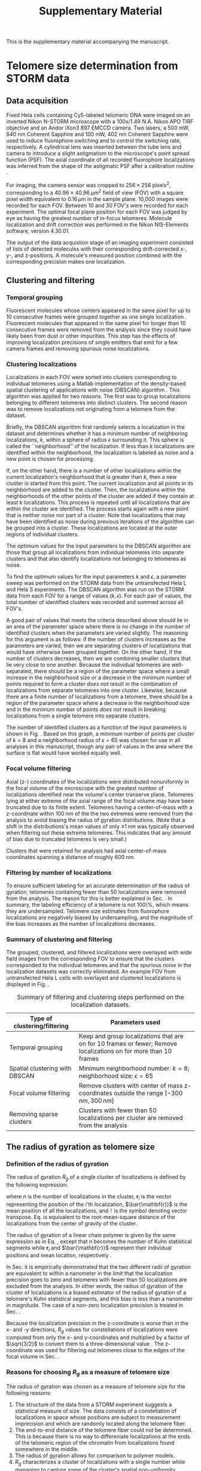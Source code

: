 #+OPTIONS: toc:2 author:nil ^:nil date:nil

#+LATEX_CLASS: article
#+LATEX_CLASS_OPTIONS: [12pt, a4paper]
#+LATEX_HEADER: \usepackage{fullpage}
#+LATEX_HEADER: \usepackage{graphicx}
#+LATEX_HEADER: \usepackage{authblk}
#+LATEX_HEADER: \usepackage{mathtools}
#+LATEX_HEADER: \usepackage{setspace} % for adjusting TOC line spacing
#+LATEX_HEADER: \usepackage{algorithm} % typesetting algorithms
#+LATEX_HEADER: \usepackage{algpseudocode} % typesetting algorithms
#+LATEX_HEADER: \renewcommand{\algorithmicrequire}{\textbf{Input:}}
#+LATEX_HEADER: \setlength{\parindent}{0pt}
#+LATEX_HEADER: \setlength{\parskip}{1em}
#+LATEX_HEADER: \setlength{\affilsep}{0.5em}

#+LATEX_HEADER: \usepackage[backend=bibtex,sorting=none]{biblatex}
#+LATEX_HEADER: \usepackage{hyperref}
#+LATEX_HEADER: \addbibresource{refs_supplement.bib}

#+LATEX_HEADER: \newcommand{\LH}{\mathcal{L}}

#+TITLE: Supplementary Material
#+LATEX_HEADER: \author[1]{Aleksandra Vancevska}
#+LATEX_HEADER: \author[1]{Verena Pfeiffer}
#+LATEX_HEADER: \author[2]{Kyle M. Douglass}
#+LATEX_HEADER: \author[1]{Joachim Lingner}
#+LATEX_HEADER: \author[2]{Suliana Manley}
#+LATEX_HEADER: \affil[1]{Swiss Institute for Experimental Cancer Research (ISREC), EPFL, Lausanne, Switzerland}
#+LATEX_HEADER: \affil[2]{Institute of Physics of Biological Systems, EPFL, Lausanne, Switzerland}

#+BEGIN_ABSTRACT
This is the supplementary material accompanying the manuscript.
#+END_ABSTRACT

* Telomere size determination from STORM data

** Data acquisition
   Fixed Hela cells containing Cy5-labeled telomeric DNA were imaged
   on an inverted Nikon N-STORM microscope with a 100x/1.49 N.A. Nikon
   APO TIRF objective and an Andor iXon3 897 EMCCD camera. Two lasers,
   a 500 mW, 640 nm Coherent Sapphire and 100 mW, 402 nm Coherent
   Sapphire were used to induce fluorophore switching and to control
   the switching rate, respectively. A cylindrical lens was inserted
   between the tube lens and camera to introduce a slight astigmatism
   to the microscope's point spread function (PSF). The axial
   coordinate of all recorded fluorophore localizations was inferred
   from the shape of the astigmatic PSF after a calibration routine
   \cite{huang-science-2008}.

   For imaging, the camera sensor was cropped to $256 \times 256 \;
   \text{pixels}^2$, corresponding to a $40.96 \times 40.96 \; \mu
   m^2$ field of view (FOV) with a square pixel width equivalent to
   $0.16 \, \mu m$ in the sample plane. 10,000 images were recorded
   for each FOV. Between 10 and 30 FOV's were recorded for each
   experiment. The optimal focal plane position for each FOV was
   judged by eye as having the greatest number of in-focus
   telomeres. Molecule localization and drift correction was performed
   in the Nikon NIS-Elements software, version 4.30.01.

   The output of the data acquistion stage of an imaging experiment
   consisted of lists of detected molecules with their corresponding
   drift-corrected x-, y-, and z-positions. A molecule's measured
   position combined with the corresponding precision makes one
   localization.

** Clustering and filtering
   
*** Temporal grouping
    Fluorescent molecules whose centers appeared in the same pixel for
    up to 10 consecutive frames were grouped together as one single
    localization \cite{annibale-natmethods-2011}. Fluorescent
    molecules that appeared in the same pixel for longer than 10
    consecutive frames were removed from the analysis since they could
    have likely been from dust or other impurities. This step has the
    effects of improving localization precisions of single emitters
    that emit for a few camera frames and removing spurious noise
    localizations.

*** Clustering localizations
    Localizations in each FOV were sorted into clusters corresponding
    to individual telomeres using a Matlab implementation of the
    density-based spatial clustering of applications with noise
    (DBSCAN) algorithm
    \cite{daszykowski-chemometrintelllab-2001}. This algorithm was
    applied for two reasons. The first was to group localizations
    belonging to different telomeres into distinct clusters. The
    second reason was to remove localizations not originating from a
    telomere from the dataset.

    Briefly, the DBSCAN algorithm first randomly selects a
    localization in the dataset and determines whether it has a
    minimum number of neighboring localizations, $k$, within a sphere
    of radius $\epsilon$ surrounding it. This sphere is called the
    ``neighborhood'' of the localization. If less than $k$
    localizations are identified within the neighborhood, the
    localization is labeled as noise and a new point is chosen for
    processing.

    If, on the other hand, there is a number of other localizations
    within the current localization's neighborhood that is greater
    than $k$, then a new cluster is started from this point. The
    current localization and all points in its neighborhood are added
    to the cluster. Then, the localizations within the neighborhoods
    of the other points of the cluster are added if they contain at
    least $k$ localizations. This process is repeated until all
    localizations that are within the cluster are identified. The
    process starts again with a new point that is neither noise nor
    part of a cluster. Note that localizations that may have been
    identified as noise during previous iterations of the algorithm
    can be grouped into a cluster. These localizations are located at
    the outer regions of individual clusters.

    The optimum values for the input parameters to the DBSCAN
    algorithm are those that group all localizations from individual
    telomeres into separate clusters and that also identify
    localizations not belonging to telomeres as noise.

    To find the optimum values for the input parameters $k$ and
    $\epsilon$, a parameter sweep was performed on the STORM data from
    the untransfected Hela L and Hela S experiments. The DBSCAN
    algorithm was run on the STORM data from each FOV for a range of
    values $\left ( k, \epsilon \right)$. For each pair of values, the
    total number of identified clusters was recorded and summed across
    all FOV's.

    A good pair of values that meets the criteria described above
    should lie in an area of the parameter space where there is no
    change in the number of identified clusters when the parameters
    are varied slightly. The reasoning for this argument is as
    follows: if the number of clusters increases as the parameters are
    varied, then we are separating clusters of localizations that
    would have otherwise been grouped together. On the other hand, if
    the number of clusters decreases, then we are combining smaller
    clusters that lie very close to one another. Because the
    individual telomeres are well-separated, there should be a region
    of the parameter space where a small increase in the neighborhood
    size or a decrease in the minimum number of points required to
    form a cluster /does not/ result in the combination of
    localizations from separate telomeres into one cluster. Likewise,
    because there are a finite number of localizations from a
    telomere, there should be a region of the parameter space where a
    decrease in the neighborhood size and in the minimum number of
    points /does not/ result in breaking localizations from a single
    telomere into separate clusters.

    The number of identified clusters as a function of the input
    parameters is shown in Fig. \ref{fig-dbscan-sweep}. Based on this
    graph, a minimum number of points per cluster of $k=8$ and a
    neighborhood radius of $\epsilon = 65$ was chosen for use in all
    analyses in this manuscript, though any pair of values in the area
    where the surface is flat would have worked equally well.

    \begin{figure}
      \centering
      \includegraphics[trim = 0 85mm 0 85mm, clip, scale = 0.6]{fig-dbscan-sweep.pdf}
      \caption{Determining the optimum input parameters for the DBSCAN algorithm. The surface representing the number of identified clusters as a function of the minimum number of localizations per cluster, $k$, and the neighborhood radius, $\epsilon$ is used to find the proper parameter space for isolating single telomeres in the localization datasets. The flat area of the surface where the number of clusters is insensitive to the input parameters indicates a good range of values. The white dot at $\left( k = 8, \epsilon = 65 \right)$ was used for all analyses in this manuscript.}
      \label{fig-dbscan-sweep}
    \end{figure}

*** Focal volume filtering
    \label{sec-focalVolumeFiltering}
    Axial (z-) coordinates of the localizations were distributed
    nonuniformly in the focal volume of the microscope with the
    greatest number of localizations identified near the volume's
    center transerve plane. Telomeres lying at either extreme of the
    axial range of the focal volume may have been truncated due to its
    finite extent. Telomeres having a center-of-mass with a
    z-coordinate within $100 \; nm$ of the the two extremes were
    removed from the analysis to avoid biasing the radius of gyration
    distributions. (Note that a shift in the distributions's mean
    values of only $\pm 1 \; nm$ was typically observed when filtering
    out these extreme telomeres. This indicates that any amount of
    bias due to truncated telomeres is very small.)

    Clusters that were retained for analysis had axial center-of-mass
    coordinates spanning a distance of roughly $600 \; nm$.

*** Filtering by number of localizations
    \label{sec-filter_num_loc}
    To ensure sufficient labeling for an accurate determination of the
    radius of gyration, telomeres containing fewer than 50
    localizations were removed from the analysis. The reason for this
    is better explained in Sec. \ref{sec-RgPrecision}. In summary, the
    labeling efficiency of a telomere is not 100\%, which means they
    are undersampled. Telomere size estimates from fluorophore
    localizations are negatively biased by undersampling, and the
    magnitude of the bias increases as the number of localizations
    decreases.

*** Summary of clustering and filtering
    The grouped, clustered, and filtered localizations were overlayed
    with wide field images from the corresponding FOV to ensure that
    the clusters corresponded to the individual telomeres and that the
    spurious noise in the localization datasets was correctly
    eliminated. An example FOV from untransfected Hela L cells with
    overlayed and clustered localizations is displayed in
    Fig. \ref{fig-widefield-overlay}.

    \begin{figure}
      \centering
      \includegraphics[scale = 0.35]{fig-widefield-overlay.png}
      \caption{A representative widefield image of DNA-FISH labeled telomeres in Hela L cells with localizations belonging to individual telomeres marked in red crosses. Scale bar: $10 \; \mu m$.}
      \label{fig-widefield-overlay}
    \end{figure}
    
    #+CAPTION: Summary of filtering and clustering steps performed on the localization datasets.
    #+ATTR_LATEX: :environment tabular :align |l|p{10cm}|
    |---------------------------------------+------------------------------------------------------------------------------------------------------------------|
    | \textbf{Type of clustering/filtering} | \textbf{Parameters used}                                                                                         |
    |---------------------------------------+------------------------------------------------------------------------------------------------------------------|
    | Temporal grouping                     | Keep and group localizations that are on for 10 frames or fewer; Remove localizations on for more than 10 frames |
    |---------------------------------------+------------------------------------------------------------------------------------------------------------------|
    | Spatial clustering with DBSCAN        | Minimum neighborhood number: $k = 8$; neighborhood size: $\epsilon = 65$                                         |
    |---------------------------------------+------------------------------------------------------------------------------------------------------------------|
    | Focal volume filtering                | Remove clusters with center of mass z-coordinates outside the range $\left[ -300 \, nm, 300 \, nm \right]$       |
    |---------------------------------------+------------------------------------------------------------------------------------------------------------------|
    | Removing sparse clusters              | Clusters with fewer than 50 localizations per cluster are removed from the analysis                              |
    |---------------------------------------+------------------------------------------------------------------------------------------------------------------|

** The radius of gyration as telomere size

*** Definition of the radius of gyration
    The radius of gyration $R_g$ of a single cluster of localizations
    is defined by the following expression:

    \begin{equation}
    \label{eq-rgSquared}
    R_g \coloneqq \left[ \frac{1}{n} \sum_{i = 1}^{n} \left( \mathbf{r}_i - \bar{\mathbf{r}} \right)^{\intercal} \left( \mathbf{r}_i - \bar{\mathbf{r}} \right) \right]^{1/2}
    \end{equation}

    where $n$ is the number of localizations in the cluster,
    $\mathbf{r}_i$ is the vector representing the position of the
    $i$'th localization, $\bar{\mathbf{r}}$ is the mean position of
    all the localizations, and $\intercal$ is the symbol denoting
    vector transpose. Eq. \eqref{eq-rgSquared} is equivalent to the
    root-mean-square distance of the localizations from the center of
    gravity of the cluster.

    The radius of gyration of a linear chain polymer is given by the
    same expression as in Eq. \eqref{eq-rgSquared}, except that $n$
    becomes the number of Kuhn statistical segments while
    $\mathbf{r}_i$ and $\bar{\mathbf{r}}$ represent their individual
    positions and mean location, respectively
    \cite{flory-statmechchainmolecules-1989}.

    In Sec. \ref{sec-RgPrecision} it is empirically demonstrated that
    the two different radii of gyration are equivalent to within a
    nanometer in the limit that the localization precision goes to
    zero and telomeres with fewer than 50 localizations are excluded
    from the analysis. In other words, the radius of gyration of the
    cluster of localizations is a biased estimator of the radius of
    gyration of a telomere's Kuhn statistical segments, and this bias
    is less than a nanometer in magnitude. The case of a non-zero
    localization precision is treated in Sec. \ref{sec-STORMDatasets}.
    
    Because the localization precision in the z-coordinate is worse
    than in the x- and -y directions, $R_g$ values for constellations
    of localizations were computed from only the x- and y-coordinates
    and multiplied by a factor of $\sqrt{3/2}$ to convert them to a
    three-dimensional value \cite{rivetti-jmolbiol-1996}. The
    z-coordinate was used for filtering out telomeres close to the
    edges of the focal volume in Sec. \ref{sec-focalVolumeFiltering}.

*** Reasons for choosing $R_g$ as a measure of telomere size
    The radius of gyration was chosen as a measure of telomere size
    for the following reasons:
    1. The structure of the data from a STORM experiment suggests a
       statistical measure of size. The data consists of a
       constellation of localizations in space whose positions are
       subject to measurement imprecision and which are randomly
       located along the telomere fiber.
    2. The end-to-end distance of the telomere fiber could not be
       determined. This is because there is no way to differeniate
       localizations at the ends of the telomeric region of the
       chromatin from localizations found somewhere in the middle.
    3. The radius of gyration allows for comparison to polymer models.
    4. $R_g$ characterizes a cluster of localizations with a single
       number while managing to capture some of the cluster's spatial
       non-uniformity.

*** Labeling efficiency and precision in $R_g$
    \label{sec-RgPrecision}
    Hela S telomeres were around 10 kbp long, while Hela L telomeres
    were about 25 kbp in length. Typically, there were about 100 to 200
    localizations identified in each cluster of Hela S and Hela L
    telomeres, respectively. Given a DNA-FISH oligonucleotide label
    length of 18 bp, this means that the labeling efficiency of
    telomeres in this study was only about 15\% to 20\%.

    Because the labeling efficiency is small, a series of simulations
    was performed to assess the accuracy and precision in the estimate
    of the telomere mean radius of gyration. 100,000 wormlike chain
    conformations were simulated with a packing ratio of $50 \,
    bp/nm$, a persistence length of $50 \, nm$, and a length of $25 \,
    kbp$ as described in Sec. \ref{sec-WLCSimulation}. Each chain was
    labeled and then downsampled by randomly and uniformly removing
    all but a set number of localizations. The mean and variance of
    the radius of gyration estimates as a function of the number of
    segments preserved in the downsampling are displayed in
    Fig. \ref{fig-downsampling}.
    
    \begin{figure}
      \centering
      \includegraphics[scale = 0.75]{fig-downsampling_subplots.pdf}
      \caption{The bias in the mean radius of gyration estimate from a constellation of localizations as a function of the number of localizations. This data was generated by simulating 100,000 different polymer conformations and randomly labeling them with fluorophores. The solid horizontal lines denote the values for the fully-labeled polymer. The polymers were generated from an ensemble with a packing ratio of $50 \, bp/nm$, a persistence length of $\ell_p = 50 \, nm$, and a length of $25 \, kbp$.}
      \label{fig-downsampling}
    \end{figure}

    The results of the simulations presented in
    Fig. \ref{fig-downsampling} show that, for the given set of
    simulated polymer parameters, telomeres with 50 or more
    localizations will have, on the average, $R_g$ values within one
    nanometer and a variance in $R_g$ that is less than 5\% of the
    real population of telomeres.

    In general, the bias should be even less for shorter or more
    compact telomeres because they would not require as many labels to
    accurately determine their real radius of gyration. For longer or
    less compact telomeres, the bias will be worse. The lower cutoff
    for filtering clusters based on their number of localizations was
    set to 50 in all analyses as discussed in
    Sec. \ref{sec-filter_num_loc}. This was chosen as a compromise
    between accuracy in determining the radius of gyration by removing
    sparsely-labeled telomeres and excluding very small but
    well-labeled telomeres in the size distributions.

    Another source of error, namely the precision in the location of a
    fluorophore, will add an additional bias to the $R_g$
    estimate. This bias is taken into account when generating STORM
    datasets for performing parameter estimation in
    Sec. \ref{sec-STORMDatasets}.
    
* Polymer modeling of STORM datasets

** The wormlike chain model
   The wormlike chain (WLC) was chosen as the polymer model in this
   work because it has been successfully applied in studies of
   chromatin conformation at similar genomic length scales as those of
   Hela telomeres \cite{bystricky-pnas-2004, huet-2014} and because it
   can be easily compared to other models of chromatin packaging, such
   as the 10 nm and 30 nm fibers.

   The WLC, also known as a Kratky-Porod chain
   \cite{kratkyporod-1949}, describes an equilibrium ensemble of
   polymer conformations.  In the simplest WLC model, the polymer is
   treated as a continuous, semiflexible, and homogeneous rod whose
   conformation is deformed by thermal interactions with its solvent
   environment. The simple WLC model has a negligible thickness and a
   length $L_c$, otherwise known as the contour length. The
   flexibility of the rod is described by its persistence length
   $\ell_p$. Intuitively, the persistence length is the average length
   over which the polymer remains approximately straight. Polymers
   with a longer persistence length will be more rigid than shorter
   ones.

   Mathematically, the persistence length is the characteristic length
   describing the exponential decay of the tangent-tangent correlation
   function of an infinitely long WLC
   \cite{phillips-pbotc-2009, schellman-biopolymers-1974},

   \begin{equation}
     \label{eq-tantancorr}
     \left< \mathbf{t} \left( s \right) \cdot \mathbf{t} \left( 0 \right) \right> \sim \exp \left( -s / \ell_p \right)
   \end{equation}

   where $\mathbf{t} \left( s \right)$ is the unit vector tangent to
   the polymer at the one-dimensional coordinate $s$ along the
   polymer. For distances $s$ much greater than $\ell_p$, Eq.
   \eqref{eq-tantancorr} shows that there will be no correlation in
   the direction that the tangent vectors point.

   The mean-square radius of gyration of an ensemble of WLC's with the
   same contour length and persistence length is \cite{nakamura-2008}

   \begin{equation}
     \label{eq-meanWLCRg}
     \left< R_{g}^2 \right> = \frac{2 L_{c} \ell_{p}}{6} - \ell_{p}^2 + \left( \frac{2 \ell_p^3}{L_c^2} \right) \left[ L_c - \ell_p \left( 1 - e^{-L_c/\ell_p} \right) \right]
   \end{equation}

   In the limit that the contour length $L_c$ becomes much larger than
   the persistence length $\ell_p$, Eq. \eqref{eq-meanWLCRg} tends to
   $2 L_c \ell_{p}/6$, which is equivalent to the expression for the
   mean-square radius of gyration of the freely-jointed chain
   (sometimes known as the Gaussian chain) \cite{phillips-pbotc-2009}.

   The packing ratio $c$, which describes the linear density of base
   pairs per length of the telomere fiber, is related to the contour
   length through the simple relation

   \begin{equation}
     \label{eq-packingRatio}
     L_c = \frac{n}{c}
   \end{equation}

   where $n$ is the number of base pairs in the telomere.
   
*** The probability distribution for the bending angle between segments

    Linear, semiflexible polymers are composed of small molecules and
    are thus subject to agitation by the random collisions with
    solvent molecules in their environment. These collisions cause the
    polymer to adopt one of many random configurations at any given
    moment in time. According to Boltzmann's statistics, the
    probability that a semiflexible polymer in thermodynamic
    equilibrium will bend into of its possible conformations is
    proportional to the Boltzmann factor

    \begin{equation}
      \label{eq-boltzmann}
      P \left( \Delta U \right) \sim \exp \left( -\frac{\Delta U}{k_B T}\right)
    \end{equation}

    where $P \left( \Delta U \right)$ represents of the probability of
    observing a polymer conformation requiring a free energy change of
    $\Delta U$, $k_B$ is Boltzmann's constant and $T$ is the absolute
    temperature of the system. The fact that it takes energy to bend
    the polymer into a particular conformation reflects the
    ``semiflexible'' qualities of the polymer.

    The energy $U$ of a particular conformation can be approximated by
    first discretizing the polymer by dividing it into very short line
    segments and determining the local energy associated with the bend
    between segments $i$ and $i+1$. The total energy $U$ of the chain
    is then the summation of all the local bending energies.

    The local bending energy $U_i$ may be Taylor expanded about its
    average

    \begin{align}
      &U_i = U_{0,i} + \frac{dU_i}{d\theta_i} \theta_{i} + \frac{1}{2} \frac{d^2 U_i}{d \theta_i^2}\theta_i^2 + \ldots \\
      &\Delta U_i \approx \frac{1}{2} U_i'' \theta_i^2 \label{eq-bending-energy}
    \end{align}

    where terms higher than second order have been dropped and the
    constant $U_{0,i}$ has been subtracted from both sides in
    Eq. \eqref{eq-bending-energy} to arrive at the change in
    energy. The first derivative is zero when the polymer is at
    equilibrium
    \cite{schellman-biopolymers-1974}. Eq. \eqref{eq-bending-energy}
    and Eq. \eqref{eq-boltzmann} can be combined to give the
    unnormalized probability distribution function for the bending
    angle. If the axis about which the two segments $i$ and $i+1$ bend
    is fixed and perpendicular to both segments, then the integration
    producing the normalization factor is only over the zenith angle
    $\theta$ and the probability distribution for the bending angle
    $\theta_i$ is of the form

    \begin{equation}
      P\left( \theta_i \right) = \left( \frac{1}{2 \pi \sigma^2} \right)^{1/2} \exp \left( -\frac{\theta_i^2}{2 \sigma^2} \right) \label{eq-gaussianPDF}
    \end{equation}

    with the variance equivalent to $\sigma_i^2 = k_{B} T/U_i''$. This
    model was developed and called the \textit{hinge model} in
    Ref. \cite{schellman-biopolymers-1974}; its probability
    distribution function for the bending angle is simply a
    Gaussian. Letting $s$ now represent the length of a line segment
    forming the polymer, the persistence length of the hinge model was
    shown to be

    \begin{equation}
      \label{eq-pLength}
      \ell_p = 2 s \left( \frac{U_i''}{k_{B} T} \right)
    \end{equation}

    Substituting Eq. \eqref{eq-pLength} into Eq.
    \eqref{eq-gaussianPDF} and using $\sigma_i^2 = k_{B}T/U_i''$

    \begin{equation}
      \label{eq-bendingPDF}
      P \left( \theta_i \right) = \left( \frac{\ell_p}{4 \pi s} \right)^{1/2} \exp \left[ -\left( \frac{\ell_p}{4 s} \right) \theta_i^2 \right]
    \end{equation}

    Eq. \eqref{eq-bendingPDF} is important because it shows that the
    bending angle between consecutive line segments is a random number
    drawn from a Gaussian probability distribution with a mean of zero
    and a variance of $2s / \ell_p$. Gaussian random numbers are
    easily generated by computers, so individual WLC conformations can
    be simulated using this approach.

** Wormlike chain simulation
   \label{sec-WLCSimulation}
   As described in the previous section, a continuous WLC may be
   simulated by approximating the chain contour as a series of
   discrete line segments of equal length with a random angle between
   the line segments drawn from a probability distribution function
   given by Eq. \eqref{eq-bendingPDF}.

   An extra random variable that describes the orientation of the
   hinge axis at each joint is required to simulate a WLC in three
   dimensions. This number does not count as a degree of freedom when
   determining the form of the probability distribution in
   Eq. \eqref{eq-bendingPDF}. If it did, the properties of the
   simulated chains would remain the same but the form of the
   probability distribution would be modified and the expression for
   the persistence length in Eq. \eqref{eq-pLength} would be smaller
   by a factor of two \cite{schellman-biopolymers-1974}.

   The algorithm for generating a three dimensional WLC based on
   these ideas is as follows:

   #+BEGIN_LATEX
   \begin{algorithm}
     \caption{Generating 3D wormlike chains}
     \label{alg-3dWLC}
     \begin{algorithmic}[1]
       \Require{A persistence length $\ell_p$ and a number of segments $N$}
       \Statex
       \State $i\gets 1$
       \State $\mathbf{r}_1\gets \hat{x}$ \Comment{$\mathbf{r}_{1}$ is a unit vector in the x-direction}
       \While{$i \leq N$}
         \State $\theta\gets \text{Gaussian random number with variance equal to } 2/\ell_{p}$
         \State $\mathbf{a}\gets \text{uniformly and randomly oriented unit vector}$
         \Statex
         \While{$\mathbf{r}_i \times \mathbf{a} = 0$} \Comment{Prevents division by zero in a later step}
           \State $\mathbf{a}\gets \text{uniformly and randomly oriented unit vector}$
         \EndWhile
       \Statex
       \State $\mathbf{d}\gets \frac{\mathbf{r}_i \times \mathbf{a}}{\lVert \mathbf{r}_i \times \mathbf{a} \rVert} \left( \sin \theta \right)$ \Comment{$\mathbf{d}$ is perpendicular to $\mathbf{r}_i$}
       \State $\mathbf{r}_{i+1}\gets \mathbf{r}_i \left( \cos \theta \right) + \mathbf{d}$
       \State $i\gets i + 1$
       \EndWhile
       \Statex 
       \State $\text{path} \gets \mathbf{cumsum} \{ \mathbf{r}_i \}$ \Comment{$\mathbf{cumsum}$ is the cumulative summation of a set}
     \end{algorithmic}
   \end{algorithm}
   #+END_LATEX

   This algorithm generates the WLC by generating a random walk on the
   surface of the unit sphere. Each point on the walk is represented
   by a vector $\mathbf{r}_i$ that points from the origin to the
   surface. The orientation of the hinge axis at each joint is
   determined by the cross product between the current line segment
   and a random vector equally likely to point in any direction. In
   the end, the polymer is created by cumulatively summing all the
   vectors in the ordered set $\{\mathbf{r}_i\}$ that form the random
   walk. The $\times$ operator denotes the vector cross product and
   $\lVert \cdots \rVert$ denotes the Euclidean norm of a vector. The
   $\gets$ symbol denotes assignment since $=$ is used for testing
   equality.

*** Accuracy of the simulation
    The truncation of terms higher than second order in the Taylor
    series expansion for the local bending energy in
    Eq. \eqref{eq-bending-energy} should result in a small error when
    determining the bending angle between segments in this
    simulation. This error should get worse as the chain length
    increases since each small error will gradually accumulate into a
    larger one.

    100,000 polymers with different packing ratios were simulated with
    a persistence length of $50 \, nm$ and a genomic lengths of $10 \,
    kbp$ and $25 \, kbp$, which roughly correspond to typical lengths
    for Hela S and Hela L telomeres. The segment length was set to 2.5
    segments per nanometer. In Fig. \ref{fig-simAccuracy} the mean
    values of the simulated ensembles as a function of their packing
    ratio were subtracted from the theoretical value for $R_g$ given
    by Eq. \eqref{eq-rgSquared} to show the bias due to the previously
    mentioned approximation. The figure shows that an ensemble of
    chains with about 3000 segments, or equivalently a packing ratio
    close to $20 \, bp/nm$ with $n = 25 \, kbp$, will have a negative
    bias in $R_g$ of about $3 \, nm$ [1]. A chain with roughly 6000
    segments, for which the packing ratio in this simulation is about
    $10 \, bp/nm$ at $n = 25 \, kbp$, will have a negative bias of
    about $5 \, nm$.

    \begin{figure}
      \centering
      \includegraphics[scale = 0.6]{fig-simulation_accuracy.pdf}
      \caption{The difference between the mean theoretical $R_g$ in Eq. \eqref{eq-rgSquared} and the mean $R_g$ of an ensemble of 100,000 simulated polymers as a function of their packing ratio. The persistence length is $\ell_p = 50 \, nm$ and the number of base pairs was either $10 \, kbp$ or $25 \, kbp$. There were 2.5 segments per nanometer of chain contour in this simulation. The grayed region does not correspond to human telomeres but is included for completeness.}
      \label{fig-simAccuracy}
    \end{figure}

    The majority of chains in this work were from a region of the
    parameter space where the chain length was less than 3000
    segments. In the Hela S simulations the number of base pairs was
    about $10 \, kbp$ on average, resulting in simulated chains that
    are a factor of two to three times shorter.

    For these reasons, and taking the results in
    Fig. \ref{fig-downsampling} into consideration, the methodology
    presented in this manuscript should be adequate for
    differentiating between telomere populations with chromatin
    packaging models that lead to differences in $R_g$ of a few
    nanometers or more when the biases are left uncorrected.
    
** Simulating STORM datasets from wormlike chain ensembles
   \label{sec-STORMDatasets}
   A simulated STORM data set was obtained from the polymer
   simulations as follows: First, two values for the packing ratio,
   $c$, and the persistence length, $\ell_p$, were chosen from a range
   of possible values to test. In this work, the range of values for
   $c$ was $\left[ 10 \, bp/nm, 90 \, bp/nm \right]$ and the range of
   values for the persistence length was $\left[ 10 \, nm, 200 \, nm
   \right]$

   Next, 100,000 WLC conformations were simulated with these
   parameters. Each individual chain was assigned a number of base
   pairs that was a random number drawn from a uniform probability
   distribution. The mean of the distribution was determined from the
   peak location in a line profile drawn through the telomere Southern
   blot images. The width of the distribution for the number of base
   pairs was set to the full width at half maximum of the profile
   above the background noise. For Hela L telomeres, the distribution
   had a mean of $27 \, kbp$ and a width of $24 \, kbp$, whereas for
   Hela S the distribution had a mean of $12.5 \, kbp$ and a width of
   $7 \, kbp$. These considerations ensure that the simulated chains
   have the same heterogeneity in their lengths as the real telomeres.

   \begin{figure}
      \centering
      \includegraphics[scale = 1.5]{fig-GenerateSTORMDataset.png}
      \caption{Simulating datasets for comparing to the measured STORM telomere data. WLC conformations were generated and labeled with fluorophores. The fluorophores were randomly displaced to simulate the effects of the imperfect localization precision in the measurement. The radius of gyration was computed from these displaced localizations.}
      \label{fig-GenerateSTORMDataset}
    \end{figure}

   Once the polymer conformations were generated, the x-, y-, and
   z-coordinates of the endpoints of the segments forming the chain
   were randomly bumped by adding a Gaussian random number to each of
   them with a mean of zero and a standard deviation equivalent to the
   mean localization precision in one transverse dimension. This
   reflects the well-known fact in STORM and PALM imaging that the
   localized coordinates of a molecule's center are approximately
   Gaussian random numbers whose standard deviations decrease with the
   number of recorded photons. This idea is illustrated in
   Fig. \ref{fig-GenerateSTORMDataset}.

   The radius of gyration of the resulting constellation of bumped
   points was then computed. The result was one distribution of $R_g$
   values of an ensemble of WLC's with parameters $\left( c, \ell_p
   \right)$ and with genomic lengths that reflect the spread in the
   real telomere lengths. This process was then repeated for a large
   number of different pairs of values for $\left( c, \ell_p
   \right)$. Parameters that led to simulated distributions of $R_g$
   values that closely resembled the experimental distributions were
   then judged as valid parameters for describing telomere packing and
   persistence length. The process of searching for valid parameters
   is described in the next section.

* Reducing the valid telomere parameter space
  \label{sec-MLE}
  The size and less-than-perfect labeling efficiency (see
  Sec. \ref{sec-RgPrecision}) makes it impossible to determine the
  conformation of any given telomere with STORM in fixed cells. For
  these reasons, a statistical forward-problem approach to
  determining their packing density and persistence length was
  employed in this work.

  Simulations of polymer ensembles were generated with different
  values for the packing ratio and persistence length. From these
  simulated ensembles, distributions of the values for $R_g$ were
  computed and compared to the experimental distributions. The
  agreement between the measured distributions and the simulated ones,
  including the effects of an imperfect localization precision, was
  assessed using the likelihood function. The result is a map of the
  parameter space of the polymer properties indicating the relative
  likelihood that a given set of parameter values produced the
  measured data set.

** The likelihood and log-likelihood functions
   The likelihood function is a quantity that is typically used in
   maximum likelihood estimation (MLE) for determining best-fit model
   parameters. The likelihood function specific to this work is given
   by the expression

   \begin{align}
     \LH \left( c, \ell_p \mid R_{g,1}, \ldots , R_{g,N} \right) &= P \left( R_{g,1} \mid c, \ell_p \right) \times \ldots \times P \left( R_{g,N} \mid c, \ell_p \right) \\
     &= \prod_{i=1}^{N} P \left( R_{g,i} \mid c, \ell_p \right) \label{eq-LLHProduct}
   \end{align}

   where $\LH \left( c, \ell_p \mid R_{g,1}, \ldots , R_{g,N} \right)$
   is the likelihood that the two parameters for the packing density,
   $c$ and the persistence length $\ell_p$ led to the measured dataset
   $\left{ R_{g,1} \ldots R_{g,N} \right}$ and $P \left( R_{g,i} \mid
   c, \ell_p \right)$ is the probability of observing a telomere with
   radius of gyration $R_{g,i}$ given that the ensemble could be
   described by the parameters $c$ and $\ell_p$. The likelihood is
   therefore a function of the polymer parameters and computed by
   multiplying together the the probabilities of each measured radius
   of gyration given the parameters.

   Because $N$ is large and the probability of observing any
   particular value of $R_g$ is small, the product in
   Eq. \eqref{eq-LLHProduct} is too small to compute using typical
   floating point data types on computers. Taking the logarithm of
   Eq. \eqref{eq-LLHProduct} and working with the log-likelihood
   solves this problem. In this case, the product becomes a sum over
   all values of the logarithm of the probabilities for $R_g$ but the
   analysis remains the same.

** The likelihood is used to reduce the size of the parameter space
   Typically, the maximum of the (log-)likelihood function is used to
   find the single set of model parameters that were most likely to
   have led to the measured dataset. However, in this work it is used
   as a relative measure of how well a simulated distribution of $R_g$
   values from a given set of parameters matches the measured set of
   $R_g$ values. The reason for this is that a meaningful maximum
   value of $\LH \left( c, \ell_p \right)$ doesn't exist because,
   depending on the actual size of the telomere, $c$ and $\ell_p$ are
   not fully independent parameters for determining $R_g$; $R_g \sim
   \ell_p / c$ when the contour length is much greater than the
   persistence length [2].  For this reason, there are multiple pairs
   of parameters that are likely to lead to the measured dataset for
   small packing ratios.

   On the other hand, the packing ratio predominantly determines $R_g$
   when the contour length is the same order of magnitude as or less
   than the persistence length. There are two reasons for this: the
   packing ratio determines the contour length as in
   Eq. \eqref{eq-packingRatio} and the telomere is not physically long
   enough to measure its persistence length, which is defined in the
   limit of an infinite contour length
   \cite{schellman-biopolymers-1974}. This explains the sharp, upward
   bend in large likelihood values in the parameter space maps where
   the log-likelihood becomes independent of $\ell_p$.

   Given these considerations, the purpose of this analysis has been
   to reduce the size of the parameter space describing the telomeres
   so that some models of telomere compaction can be excluded as being
   physically likely. An attempt at estimating the exact values for
   $c$ and $\ell_p$ has not been made, and is not possible from the
   data.

* Symbols Abbreviations
  + DBSCAN :: Density-based spatial clustering of applications with
              noise
  + FOV :: Field of view
  + kbp :: Kilo-base pairs
  + PSF :: Point spread function
  + $\mathbf{R_g}$ :: Radius of gyration
  + WLC :: Wormlike chain

\printbibliography

* Footnotes

[1] The contour length in number of segments is $L_c = nS/c$, where
$n$ is the number of base pairs, $S$ is the number of segments per
nanometer, and $c$ is the packing ratio in $bp/nm$.

[2] This can be seen by allowing the ratio $L_{c}/\ell_p$ to become
very large in Eq. \eqref{eq-meanWLCRg}
